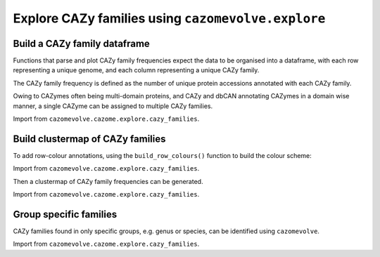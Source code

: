 Explore CAZy families using ``cazomevolve.explore``
---------------------------------------------------

Build a CAZy family dataframe
^^^^^^^^^^^^^^^^^^^^^^^^^^^^^

Functions that parse and plot CAZy family frequencies expect the data to be organised into a dataframe, 
with each row representing a unique genome, and each column representing a unique CAZy family.

The CAZy family frequency is defined as the number of unique protein accessions annotated with each CAZy family.

Owing to CAZymes often being multi-domain proteins, and CAZy and dbCAN annotating CAZymes in a domain wise manner, 
a single CAZyme can be assigned to multiple CAZy families.

Import from ``cazomevolve.cazome.explore.cazy_families``.

.. code-block:: python
    def build_fam_freq_df(gfp_df, tax_ranks):
        """Build matrix of fam freq per genome
        
        Each row represents a genome, each column a CAZy family
        
        :param gfp_df: pandas df - tab delimit list of ['Family', 'Genome', 'Protein', 'tax1', 'tax2'...]
        :param tax_ranks: list of tax ranks to include the matrix, one column generated per rank
            Must match columns names in gfp_df, e.g. ['Genus', 'Species']
        
        Return matrix as pandas df
        """
        # identify all families present in the dataset
        all_families = set(gfp_df['Family'])
        all_families = list(all_families)
        all_families.sort()
        print(f"The dataset contains {len(all_families)} CAZy families")
        
        # identify all genomes i the dataset
        all_genomes = set(gfp_df['Genome'])
        
        # define column names
        col_names = ['Genome']
        
        for rank in tax_ranks:
            col_names.append(rank)
            
        for fam in all_families:
            col_names.append(fam)
            
        # gather fam freq data per genome
        fam_df_data = []

        for genome in tqdm(all_genomes, desc="Counting fam frequencies"):
            row_data = [genome]

            # get tax data
            for rank in tax_ranks:
                row_data.append(gfp_df[gfp_df['Genome'] == genome].iloc[0][rank])

            # gather all genome rows
            g_rows = gfp_df[gfp_df['Genome'] == genome]

            # count number of proteins in the family
            for fam in all_families:
                fam_rows = g_rows[g_rows['Family'] == fam]
                fam_freq = len(set(fam_rows['Protein']))
                row_data.append(fam_freq)

            fam_df_data.append(row_data)

        fam_freq_df = pd.DataFrame(fam_df_data, columns=col_names)
        
        return fam_freq_df

Build clustermap of CAZy families
^^^^^^^^^^^^^^^^^^^^^^^^^^^^^^^^^

To add row-colour annotations, using the ``build_row_colours()`` function to build the colour scheme:

Import from ``cazomevolve.cazome.explore.cazy_families``.

.. code-block:: python
    def build_row_colours(df, grp, palette):
        """Build map of colour to member of grp (e.g. genus)

        The dataframe that is parsed to `build_row_colours()` must be the dataframe that is used to 
        generate a clustermap, otherwise Seaborn will not be able to map the row oclours correctly 
        and no row colours will be produced.

        The dataframe used to generate the clustermap when passed to the function, must include the 
        column to be used to define the row colours, e.g. a 'Genus' column. This column (named by `grp`)
        is removed within the function.
        
        :param df: matrix of genome x fam, with fam freq
        :param grp: str, name of col to map colour scheme onto, e.g. 'Genus' or 'Species'
        :param palette: str, name of seaborn colour scheme to use, e.g. Set1
        
        Return map and lut
        """
        series = df.pop(grp)
        lut = dict(zip(
            series.unique(),
            sns.color_palette(palette, n_colors=len(list(series.unique())))
        ))
        row_colours = series.map(lut)
        
        return row_colours, lut

Then a clustermap of CAZy family frequencies can be generated.

Import from ``cazomevolve.cazome.explore.cazy_families``.

.. code-block:: python
    def build_family_clustermap(
        df,
        row_colours=None,
        fig_size=None,
        file_path=None,
        file_format='png',
        font_scale=1,
        dpi=300,
        dendrogram_ratio=None,
        lut=None,
        legend_title='',
        title_fontsize='2',
        legend_fontsize='2',
        bbox_to_anchor=(1,1),
        cmap=sns.cubehelix_palette(dark=1, light=0, reverse=True, as_cmap=True),
        cbar_pos=(0.02, 0.8, 0.05, 0.18),
    ):
        """Build a clustermap of the CAZy family frequencies per genome
        
        :param df: df of CAZy family frequencies per genome
        :param row_colours: pandas map - used to define additional row colours. or list of maps for 
            multiple sets of row colours. If None, additional row colours are not plotted
        :param fig_size: tuple (width, height) of final figure. If None, decided by Seaborn
        :param file_path: path to save image to. If None, the figure is not written to a file
        :param file_format: str, file format to save figure to. Default 'png'
        :param font_scale: int, scale text - use if text is overlapping. <1 to reduce 
            text size
        :param dpi: dpi of saved figure
        :param dendrogram_ratio: Proportion of the figure size devoted to the dendrograms.
            If a pair is given, they correspond to (row, col) ratios.
        :param lut: lut from generating colour scheme, add to include legend in the plot7
        :param legend_title: str, title of legend for row colours
        :title_fontsize: int or {'xx-small', 'x-small', 'small', 'medium', 'large', 'x-large', 'xx-large'}
            The font size of the legend's title.
        :legend_fontsize: int or {'xx-small', 'x-small', 'small', 'medium', 'large', 'x-large', 'xx-large'}
        :param bbox_to_anchor: tuple, coordinates to place legend
        :param cmap: Seaborn cmap to be used for colour scheme of the heat/clustermap
        :param cbar_pos: from seaborn.clustermap, position and size of colour scale key/bar
            seaborn default=(0.02, 0.8, 0.05, 0.18) - left, bottom, width, height
        
        Return clustermap object
        """
        sns.set(font_scale=font_scale)
        
        fam_clustermap = sns.clustermap(
            df,
            cmap=cmap,
            figsize=fig_size,
            row_colors=row_colours,
            dendrogram_ratio=dendrogram_ratio,
            yticklabels=True,
            xticklabels=True,
            cbar_pos=cbar_pos,
        );
        
        if lut is not None:
            handles = [Patch(facecolor=lut[name]) for name in lut]
            plt.legend(
                handles,
                lut,
                title=legend_title,
                bbox_to_anchor=bbox_to_anchor,
                bbox_transform=plt.gcf().transFigure,
                loc='upper center',
                title_fontsize=title_fontsize,
                fontsize=legend_fontsize,
            )
            
        if file_path is not None:
            fam_clustermap.savefig(
                file_path,
                dpi=dpi,
                bbox_inches='tight',
            )

        return fam_clustermap


    def build_family_clustermap_multi_legend(
        df,
        row_colours,
        luts,
        legend_titles,
        bbox_to_anchors,
        legend_cols=None,
        fig_size=None,
        file_path=None,
        file_format='png',
        font_scale=1,
        dpi=300,
        dendrogram_ratio=None,
        title_fontsize=2,
        legend_fontsize=2,
        cmap=sns.cubehelix_palette(dark=1, light=0, reverse=True, as_cmap=True),
        cbar_pos=(0.02, 0.8, 0.05, 0.18),
    ):
        """Build a clustermap of the CAZy family frequencies per genome
        
        :param df: df of CAZy family frequencies per genome
        :param row_colours: List of maps for multiple sets of row colours
        :param luts: list of luts, in same order as row_colours
        :param legend_titles: list of legend titles, in same order as luts and row_colours
        :param bbox_to_anchors: list of tuples, coordinates to place legends. One tuple per legend
        
        :param legend_cols: list of ints, number of cols to put in each legend. One int per legend
        :param fig_size: tuple (width, height) of final figure. If None, decided by Seaborn
        :param file_path: path to save image to. If None, the figure is not written to a file
        :param file_format: str, file format to save figure to. Default 'png'
        :param font_scale: int, scale text - use if text is overlapping. <1 to reduce 
            text size
        :param dpi: dpi of saved figure
        :param dendrogram_ratio: Proportion of the figure size devoted to the dendrograms.
            If a pair is given, they correspond to (row, col) ratios.
        :title_fontsize: int or {'xx-small', 'x-small', 'small', 'medium', 'large', 'x-large', 'xx-large'}
            The font size of the legend's title.
        :legend_fontsize: int or {'xx-small', 'x-small', 'small', 'medium', 'large', 'x-large', 'xx-large'}
        :param cmap: Seaborn cmap to be used for colour scheme of the heat/clustermap
        :param cbar_pos: from seaborn.clustermap, position and size of colour scale key/bar
            seaborn default=(0.02, 0.8, 0.05, 0.18) - left, bottom, width, height
        
        Return clustermap object
        """
        if legend_cols is None:
            legend_cols = [1] * len(luts)
        
        sns.set(font_scale=font_scale)
        
        fam_clustermap = sns.clustermap(
            df,
            cmap=cmap,
            figsize=fig_size,
            row_colors=row_colours,
            dendrogram_ratio=dendrogram_ratio,
            yticklabels=True,
            xticklabels=True,
            cbar_pos=cbar_pos,
        );

        for i in range(len(luts)):
            if i == 0:
                lut = luts[i]
                labels = set(lut.keys())
                title = legend_titles[i]
                bbox_to_anchor = bbox_to_anchors[i]
                ncols = legend_cols[i]
                
                for label in labels:
                    fam_clustermap.ax_row_dendrogram.bar(0, 0, color=lut[label], label=label, linewidth=0);
                l1 = fam_clustermap.ax_row_dendrogram.legend(
                    title=title,
                    loc="center",
                    ncol=ncols,
                    bbox_to_anchor=bbox_to_anchor,
                    bbox_transform=plt.gcf().transFigure,
                    title_fontsize=title_fontsize,
                    fontsize=legend_fontsize,
                )   
                
            else:
                lut = luts[i]
                labels = set(lut.keys())
                title = legend_titles[i]
                bbox_to_anchor = bbox_to_anchors[i]
                ncols = legend_cols[i]
                handles = [Patch(facecolor=lut[name]) for name in lut]
                plt.legend(
                    handles,
                    lut,
                    title=title,
                    bbox_to_anchor=bbox_to_anchor,
                    bbox_transform=plt.gcf().transFigure,
                    loc='center',
                    title_fontsize=title_fontsize,
                    fontsize=legend_fontsize,
                    ncol=ncols,
                )
            
        if file_path is not None:
            fam_clustermap.savefig(
                file_path,
                dpi=dpi,
                bbox_inches='tight',
            )

        return fam_clustermap

Group specific families
^^^^^^^^^^^^^^^^^^^^^^^

CAZy families found in only specific groups, e.g. genus or species, can be identified using ``cazomevolve``.

Import from ``cazomevolve.cazome.explore.cazy_families``.

.. code-block:: python
    def get_group_specific_fams(fam_freq_df, group_by, all_families):
        """Identify families that are present in only one group
        
        The taxonomic information needs to be contained in the row names, use index_df() from cazomevolve
        
        :param fam_freq_df: df, rows=genomes, cols=fam freqs and column containing data to group
            genomes by, e.g. a 'Genus' column
        :param group_by: str, name of column to group genomes by
        :param all_families: list of CAZy families to analyse
        
        Return dict {group: {only unique fams}} and dict {group: {all fams}}
        """
        # Identify the families present in each group
        group_fams = {}  # {group: {fams}}

        # identify all fams in each group
        for ri in tqdm(range(len(fam_freq_df)), desc=f"Identifying fams in each {group_by}"):
            group = fam_freq_df.iloc[ri][group_by]

            try:
                group_fams[group]
            except KeyError:
                group_fams[group] = set()

            for fam in all_families:
                if fam_freq_df.iloc[ri][fam] > 0:
                    group_fams[group].add(fam)

        # identify fams found in only one group
        unique_grp_fams = {}  # {grp: {fams}}
        for group in tqdm(group_fams, desc=f"Identifying {group_by} specific fams"):
            fams_in_grp = group_fams[group]
            other_groups = list(group_fams.keys())
            other_groups.remove(group)

            for fam in fams_in_grp:
                unique = True
                for grp in other_groups:
                    if fam in group_fams[grp]:
                        unique = False

                if unique:
                    try:
                        unique_grp_fams[group].add(fam)
                    except KeyError:
                        unique_grp_fams[group] = {fam}

        return unique_grp_fams, group_fams

